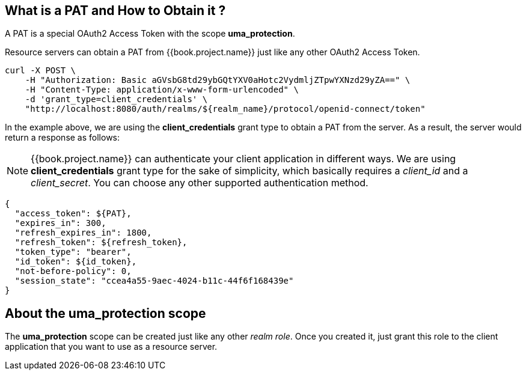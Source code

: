 == What is a PAT and How to Obtain it ?

A PAT is a special OAuth2 Access Token with the scope *uma_protection*.

Resource servers can obtain a PAT from {{book.project.name}} just like any other OAuth2 Access Token.

```bash
curl -X POST \
    -H "Authorization: Basic aGVsbG8td29ybGQtYXV0aHotc2VydmljZTpwYXNzd29yZA==" \
    -H "Content-Type: application/x-www-form-urlencoded" \
    -d 'grant_type=client_credentials' \
    "http://localhost:8080/auth/realms/${realm_name}/protocol/openid-connect/token"
```

In the example above, we are using the *client_credentials* grant type to obtain a PAT from the server. As a result, the server would return a response as follows:

[NOTE]
{{book.project.name}} can authenticate your client application in different ways. We are using *client_credentials* grant type for the sake of
 simplicity, which basically requires a _client_id_ and a _client_secret_. You can choose any other supported authentication method.

```bash
{
  "access_token": ${PAT},
  "expires_in": 300,
  "refresh_expires_in": 1800,
  "refresh_token": ${refresh_token},
  "token_type": "bearer",
  "id_token": ${id_token},
  "not-before-policy": 0,
  "session_state": "ccea4a55-9aec-4024-b11c-44f6f168439e"
}
```

== About the uma_protection scope

The *uma_protection* scope can be created just like any other _realm role_. Once you created it, just grant this role to
the client application that you want to use as a resource server.